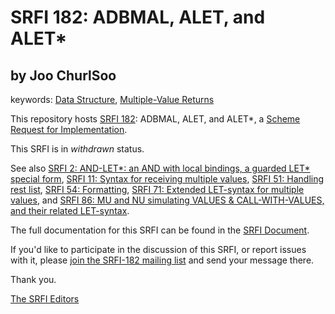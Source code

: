 * SRFI 182: ADBMAL, ALET, and ALET*

** by Joo ChurlSoo



keywords: [[https://srfi.schemers.org/?keywords=data-structure][Data Structure]], [[https://srfi.schemers.org/?keywords=multiple-value-returns][Multiple-Value Returns]]

This repository hosts [[https://srfi.schemers.org/srfi-182/][SRFI 182]]: ADBMAL, ALET, and ALET*, a [[https://srfi.schemers.org/][Scheme Request for Implementation]].

This SRFI is in /withdrawn/ status.

See also [[https://srfi.schemers.org/srfi-2/][SRFI 2: AND-LET*: an AND with local bindings, a guarded LET* special form]], [[https://srfi.schemers.org/srfi-11/][SRFI 11: Syntax for receiving multiple values]], [[https://srfi.schemers.org/srfi-51/][SRFI 51: Handling rest list]], [[https://srfi.schemers.org/srfi-54/][SRFI 54: Formatting]], [[https://srfi.schemers.org/srfi-71/][SRFI 71: Extended LET-syntax for multiple values]], and [[https://srfi.schemers.org/srfi-86/][SRFI 86: MU and NU simulating VALUES & CALL-WITH-VALUES, and their related LET-syntax]].

The full documentation for this SRFI can be found in the [[https://srfi.schemers.org/srfi-182/srfi-182.html][SRFI Document]].

If you'd like to participate in the discussion of this SRFI, or report issues with it, please [[https://srfi.schemers.org/srfi-182/][join the SRFI-182 mailing list]] and send your message there.

Thank you.


[[mailto:srfi-editors@srfi.schemers.org][The SRFI Editors]]
